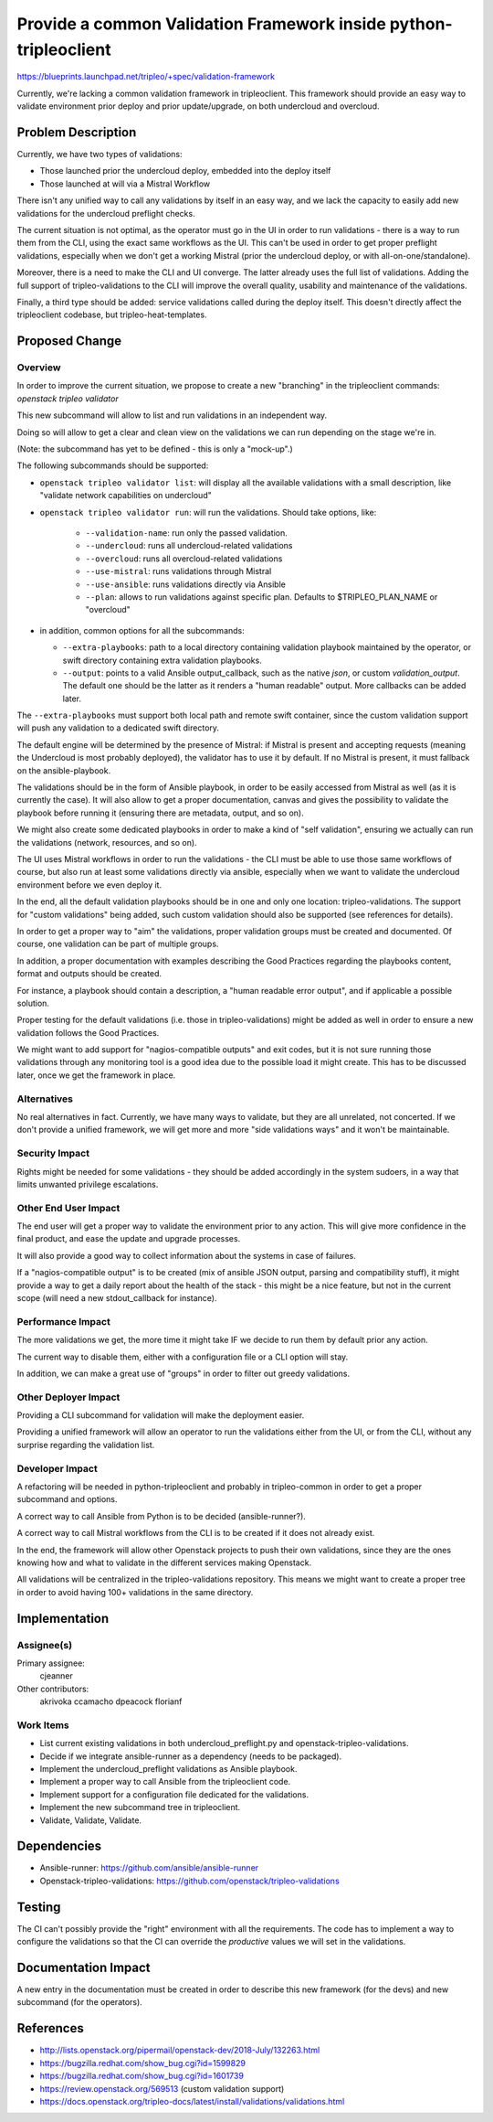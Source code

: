 ..
 This work is licensed under a Creative Commons Attribution 3.0 Unported
 License.

 http://creativecommons.org/licenses/by/3.0/legalcode

=================================================================
Provide a common Validation Framework inside python-tripleoclient
=================================================================

https://blueprints.launchpad.net/tripleo/+spec/validation-framework

Currently, we're lacking a common validation framework in tripleoclient. This
framework should provide an easy way to validate environment prior deploy and
prior update/upgrade, on both undercloud and overcloud.

Problem Description
===================

Currently, we have two types of validations:

* Those launched prior the undercloud deploy, embedded into the deploy itself

* Those launched at will via a Mistral Workflow

There isn't any unified way to call any validations by itself in an easy way,
and we lack the capacity to easily add new validations for the undercloud
preflight checks.

The current situation is not optimal, as the operator must go in the UI in order
to run validations - there is a way to run them from the CLI, using the exact
same workflows as the UI. This can't be used in order to get proper preflight
validations, especially when we don't get a working Mistral (prior the
undercloud deploy, or with all-on-one/standalone).

Moreover, there is a need to make the CLI and UI converge. The latter already
uses the full list of validations. Adding the full support of
tripleo-validations to the CLI will improve the overall quality, usability and
maintenance of the validations.

Finally, a third type should be added: service validations called during the
deploy itself. This doesn't directly affect the tripleoclient codebase, but
tripleo-heat-templates.

Proposed Change
===============

Overview
--------

In order to improve the current situation, we propose to create a new
"branching" in the tripleoclient commands: `openstack tripleo validator`

This new subcommand will allow to list and run validations in an independent
way.

Doing so will allow to get a clear and clean view on the validations we can run
depending on the stage we're in.

(Note: the subcommand has yet to be defined - this is only a "mock-up".)

The following subcommands should be supported:

* ``openstack tripleo validator list``: will display all the available
  validations with a small description, like "validate network capabilities on
  undercloud"

* ``openstack tripleo validator run``: will run the validations. Should take
  options, like:

    * ``--validation-name``: run only the passed validation.
    * ``--undercloud``: runs all undercloud-related validations
    * ``--overcloud``: runs all overcloud-related validations
    * ``--use-mistral``: runs validations through Mistral
    * ``--use-ansible``: runs validations directly via Ansible
    * ``--plan``: allows to run validations against specific plan. Defaults to
      $TRIPLEO_PLAN_NAME or "overcloud"

* in addition, common options for all the subcommands:

  * ``--extra-playbooks``: path to a local directory containing validation
    playbook maintained by the operator, or swift directory containing extra
    validation playbooks.
  * ``--output``: points to a valid Ansible output_callback, such as the native
    *json*, or custom *validation_output*. The default one should be the latter
    as it renders a "human readable" output. More callbacks can be added later.

The ``--extra-playbooks`` must support both local path and remote swift
container, since the custom validation support will push any validation to a
dedicated swift directory.

The default engine will be determined by the presence of Mistral: if Mistral is
present and accepting requests (meaning the Undercloud is most probably
deployed), the validator has to use it by default. If no Mistral is present, it
must fallback on the ansible-playbook.

The validations should be in the form of Ansible playbook, in order to be
easily accessed from Mistral as well (as it is currently the case). It will
also allow to get a proper documentation, canvas and gives the possibility to
validate the playbook before running it (ensuring there are metadata, output,
and so on).

We might also create some dedicated playbooks in order to make a kind of
"self validation", ensuring we actually can run the validations (network,
resources, and so on).

The UI uses Mistral workflows in order to run the validations - the CLI must
be able to use those same workflows of course, but also run at least some
validations directly via ansible, especially when we want to validate the
undercloud environment before we even deploy it.

In the end, all the default validation playbooks should be in one and only one
location: tripleo-validations. The support for "custom validations" being added,
such custom validation should also be supported (see references for details).

In order to get a proper way to "aim" the validations, proper validation groups
must be created and documented. Of course, one validation can be part of
multiple groups.

In addition, a proper documentation with examples describing the Good Practices
regarding the playbooks content, format and outputs should be created.

For instance, a playbook should contain a description, a "human readable error
output", and if applicable a possible solution.

Proper testing for the default validations (i.e. those in tripleo-validations)
might be added as well in order to ensure a new validation follows the Good
Practices.

We might want to add support for "nagios-compatible outputs" and exit codes,
but it is not sure running those validations through any monitoring tool is a
good idea due to the possible load it might create. This has to be discussed
later, once we get the framework in place.

Alternatives
------------

No real alternatives in fact. Currently, we have many ways to validate, but
they are all unrelated, not concerted. If we don't provide a unified framework,
we will get more and more "side validations ways" and it won't be maintainable.

Security Impact
---------------

Rights might be needed for some validations - they should be added accordingly
in the system sudoers, in a way that limits unwanted privilege escalations.


Other End User Impact
---------------------

The end user will get a proper way to validate the environment prior to any
action.
This will give more confidence in the final product, and ease the update and
upgrade processes.

It will also provide a good way to collect information about the systems in
case of failures.

If a "nagios-compatible output" is to be created (mix of ansible JSON output,
parsing and compatibility stuff), it might provide a way to get a daily report
about the health of the stack - this might be a nice feature, but not in the
current scope (will need a new stdout_callback for instance).

Performance Impact
------------------

The more validations we get, the more time it might take IF we decide to run
them by default prior any action.

The current way to disable them, either with a configuration file or a CLI
option will stay.

In addition, we can make a great use of "groups" in order to filter out greedy
validations.


Other Deployer Impact
---------------------

Providing a CLI subcommand for validation will make the deployment easier.

Providing a unified framework will allow an operator to run the validations
either from the UI, or from the CLI, without any surprise regarding the
validation list.

Developer Impact
----------------

A refactoring will be needed in python-tripleoclient and probably in
tripleo-common in order to get a proper subcommand and options.

A correct way to call Ansible from Python is to be decided (ansible-runner?).

A correct way to call Mistral workflows from the CLI is to be created if it
does not already exist.

In the end, the framework will allow other Openstack projects to push their own
validations, since they are the ones knowing how and what to validate in the
different services making Openstack.

All validations will be centralized in the tripleo-validations repository.
This means we might want to create a proper tree in order to avoid having
100+ validations in the same directory.


Implementation
==============

Assignee(s)
-----------

Primary assignee:
  cjeanner

Other contributors:
  akrivoka
  ccamacho
  dpeacock
  florianf


Work Items
----------

* List current existing validations in both undercloud_preflight.py and
  openstack-tripleo-validations.

* Decide if we integrate ansible-runner as a dependency (needs to be packaged).

* Implement the undercloud_preflight validations as Ansible playbook.

* Implement a proper way to call Ansible from the tripleoclient code.

* Implement support for a configuration file dedicated for the validations.

* Implement the new subcommand tree in tripleoclient.

* Validate, Validate, Validate.


Dependencies
============

* Ansible-runner: https://github.com/ansible/ansible-runner

* Openstack-tripleo-validations: https://github.com/openstack/tripleo-validations



Testing
=======

The CI can't possibly provide the "right" environment with all the requirements.
The code has to implement a way to configure the validations so that the CI
can override the *productive* values we will set in the validations.


Documentation Impact
====================

A new entry in the documentation must be created in order to describe this new
framework (for the devs) and new subcommand (for the operators).

References
==========

* http://lists.openstack.org/pipermail/openstack-dev/2018-July/132263.html

* https://bugzilla.redhat.com/show_bug.cgi?id=1599829

* https://bugzilla.redhat.com/show_bug.cgi?id=1601739

* https://review.openstack.org/569513 (custom validation support)

* https://docs.openstack.org/tripleo-docs/latest/install/validations/validations.html
